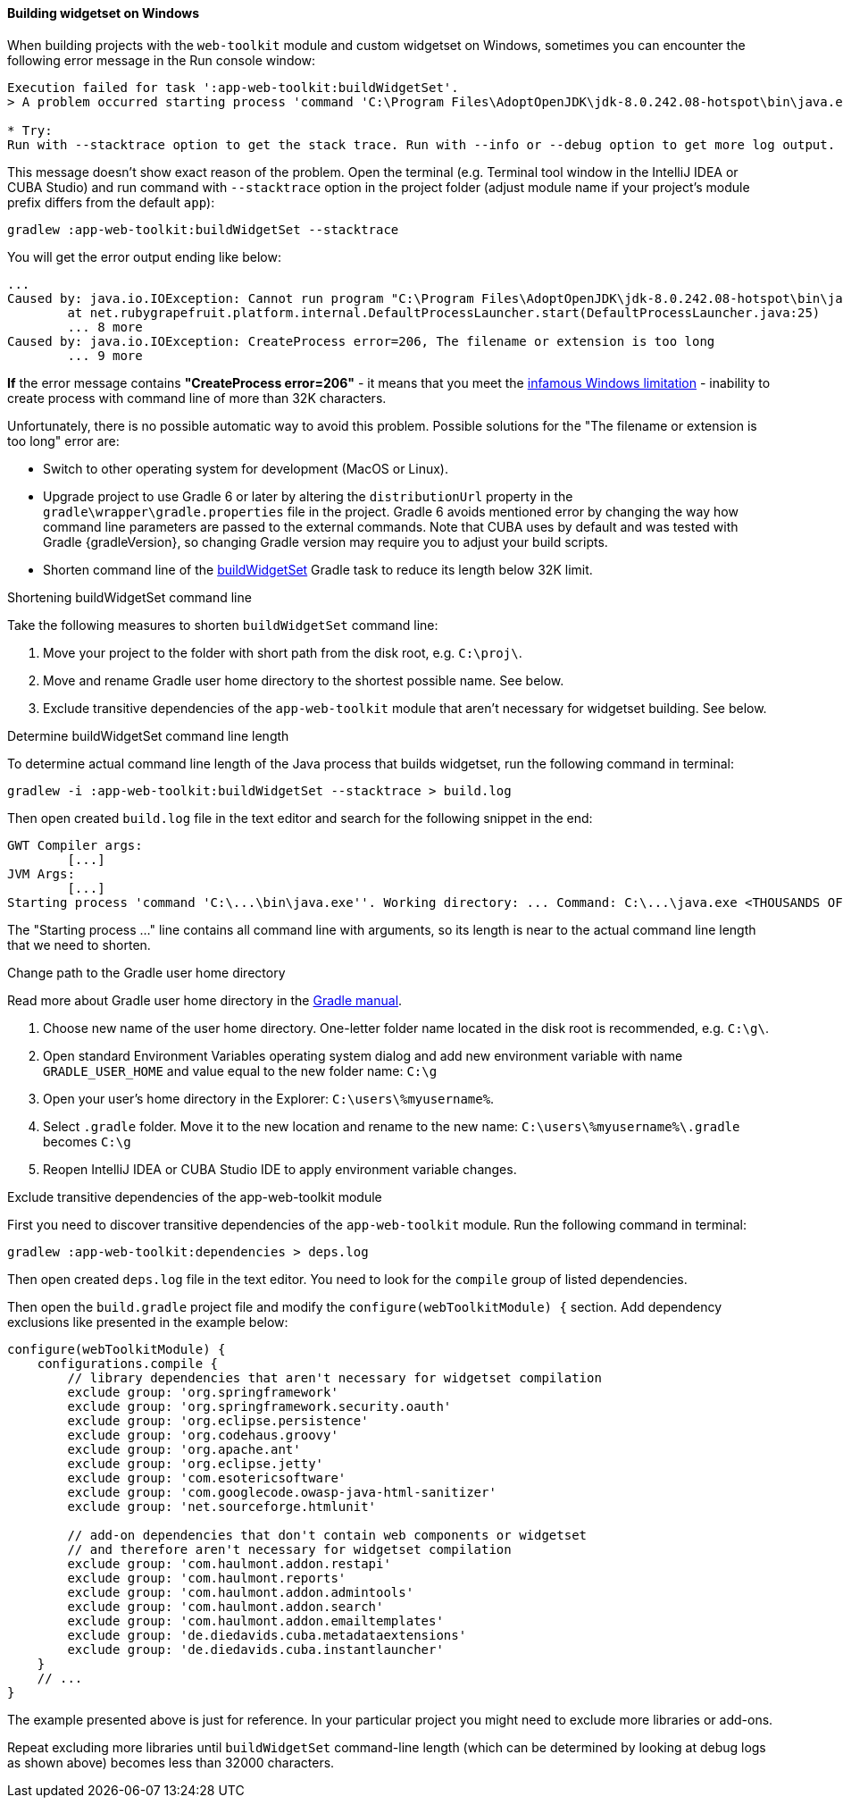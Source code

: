 :sourcesdir: ../../../../source

[[widgetset_win_path_too_long]]
==== Building widgetset on Windows

--
When building projects with the `web-toolkit` module and custom widgetset on Windows, sometimes you can encounter the following error message in the Run console window:
----
Execution failed for task ':app-web-toolkit:buildWidgetSet'.
> A problem occurred starting process 'command 'C:\Program Files\AdoptOpenJDK\jdk-8.0.242.08-hotspot\bin\java.exe''

* Try:
Run with --stacktrace option to get the stack trace. Run with --info or --debug option to get more log output. Run with --scan to get full insights.
----

This message doesn't show exact reason of the problem. Open the terminal (e.g. Terminal tool window in the IntelliJ IDEA or CUBA Studio) and run command with `--stacktrace` option in the project folder (adjust module name if your project's module prefix differs from the default `app`):

----
gradlew :app-web-toolkit:buildWidgetSet --stacktrace
----

You will get the error output ending like below:

----
...
Caused by: java.io.IOException: Cannot run program "C:\Program Files\AdoptOpenJDK\jdk-8.0.242.08-hotspot\bin\java.exe" (in directory "C:\projects\proj\modules\web-toolkit"): CreateProcess error=206, The filename or extension is too long
        at net.rubygrapefruit.platform.internal.DefaultProcessLauncher.start(DefaultProcessLauncher.java:25)
        ... 8 more
Caused by: java.io.IOException: CreateProcess error=206, The filename or extension is too long
        ... 9 more
----

*If* the error message contains *"CreateProcess error=206"* - it means that you meet the https://www.google.com/search?q=windows+error+206[infamous Windows limitation] - inability to create process with command line of more than 32K characters.

Unfortunately, there is no possible automatic way to avoid this problem. Possible solutions for the "The filename or extension is too long" error are:

* Switch to other operating system for development (MacOS or Linux).
* Upgrade project to use Gradle 6 or later by altering the `distributionUrl` property in the `gradle\wrapper\gradle.properties` file in the project. Gradle 6 avoids mentioned error by changing the way how command line parameters are passed to the external commands. Note that CUBA uses by default and was tested with Gradle {gradleVersion}, so changing Gradle version may require you to adjust your build scripts.
* Shorten command line of the <<build.gradle_buildWidgetSet,buildWidgetSet>> Gradle task to reduce its length below 32K limit.
--

[[widgetset_win_path_too_long_shortening]]
Shortening buildWidgetSet command line::
--
Take the following measures to shorten `buildWidgetSet` command line:

1. Move your project to the folder with short path from the disk root, e.g. `C:\proj\`.

2. Move and rename Gradle user home directory to the shortest possible name. See below.

3. Exclude transitive dependencies of the `app-web-toolkit` module that aren't necessary for widgetset building. See below.
--

[[widgetset_win_path_too_long_debug_length]]
Determine buildWidgetSet command line length::
--
To determine actual command line length of the Java process that builds widgetset, run the following command in terminal:
----
gradlew -i :app-web-toolkit:buildWidgetSet --stacktrace > build.log
----

Then open created `build.log` file in the text editor and search for the following snippet in the end:
----
GWT Compiler args:
	[...]
JVM Args:
	[...]
Starting process 'command 'C:\...\bin\java.exe''. Working directory: ... Command: C:\...\java.exe <THOUSANDS OF CHARACTERS> com.company.project.web.toolkit.ui.AppWidgetSet
----

The "Starting process ..." line contains all command line with arguments, so its length is near to the actual command line length that we need to shorten.
--

[[widgetset_win_path_too_long_gradle_home]]
Change path to the Gradle user home directory::
--
Read more about Gradle user home directory in the https://docs.gradle.org/{gradleVersion}/userguide/build_environment.html#sec:gradle_environment_variables[Gradle manual].

1. Choose new name of the user home directory. One-letter folder name located in the disk root is recommended, e.g. `C:\g\`.

2. Open standard Environment Variables operating system dialog and add new environment variable with name `GRADLE_USER_HOME` and value equal to the new folder name: `C:\g`

3. Open your user's home directory in the Explorer: `C:\users\%myusername%`.

4. Select `.gradle` folder. Move it to the new location and rename to the new name: `C:\users\%myusername%\.gradle` becomes `C:\g`

5. Reopen IntelliJ IDEA or CUBA Studio IDE to apply environment variable changes.
--

[[widgetset_win_path_too_long_exclude]]
Exclude transitive dependencies of the app-web-toolkit module::
--
First you need to discover transitive dependencies of the `app-web-toolkit` module. Run the following command in terminal:
----
gradlew :app-web-toolkit:dependencies > deps.log
----
Then open created `deps.log` file in the text editor. You need to look for the `compile` group of listed dependencies.

Then open the `build.gradle` project file and modify the `configure(webToolkitModule) {` section. Add dependency exclusions like presented in the example below:
----
configure(webToolkitModule) {
    configurations.compile {
        // library dependencies that aren't necessary for widgetset compilation
        exclude group: 'org.springframework'
        exclude group: 'org.springframework.security.oauth'
        exclude group: 'org.eclipse.persistence'
        exclude group: 'org.codehaus.groovy'
        exclude group: 'org.apache.ant'
        exclude group: 'org.eclipse.jetty'
        exclude group: 'com.esotericsoftware'
        exclude group: 'com.googlecode.owasp-java-html-sanitizer'
        exclude group: 'net.sourceforge.htmlunit'

        // add-on dependencies that don't contain web components or widgetset
        // and therefore aren't necessary for widgetset compilation
        exclude group: 'com.haulmont.addon.restapi'
        exclude group: 'com.haulmont.reports'
        exclude group: 'com.haulmont.addon.admintools'
        exclude group: 'com.haulmont.addon.search'
        exclude group: 'com.haulmont.addon.emailtemplates'
        exclude group: 'de.diedavids.cuba.metadataextensions'
        exclude group: 'de.diedavids.cuba.instantlauncher'
    }
    // ...
}
----
The example presented above is just for reference. In your particular project you might need to exclude more libraries or add-ons.

Repeat excluding more libraries until `buildWidgetSet` command-line length (which can be determined by looking at debug logs as shown above) becomes less than 32000 characters.
--